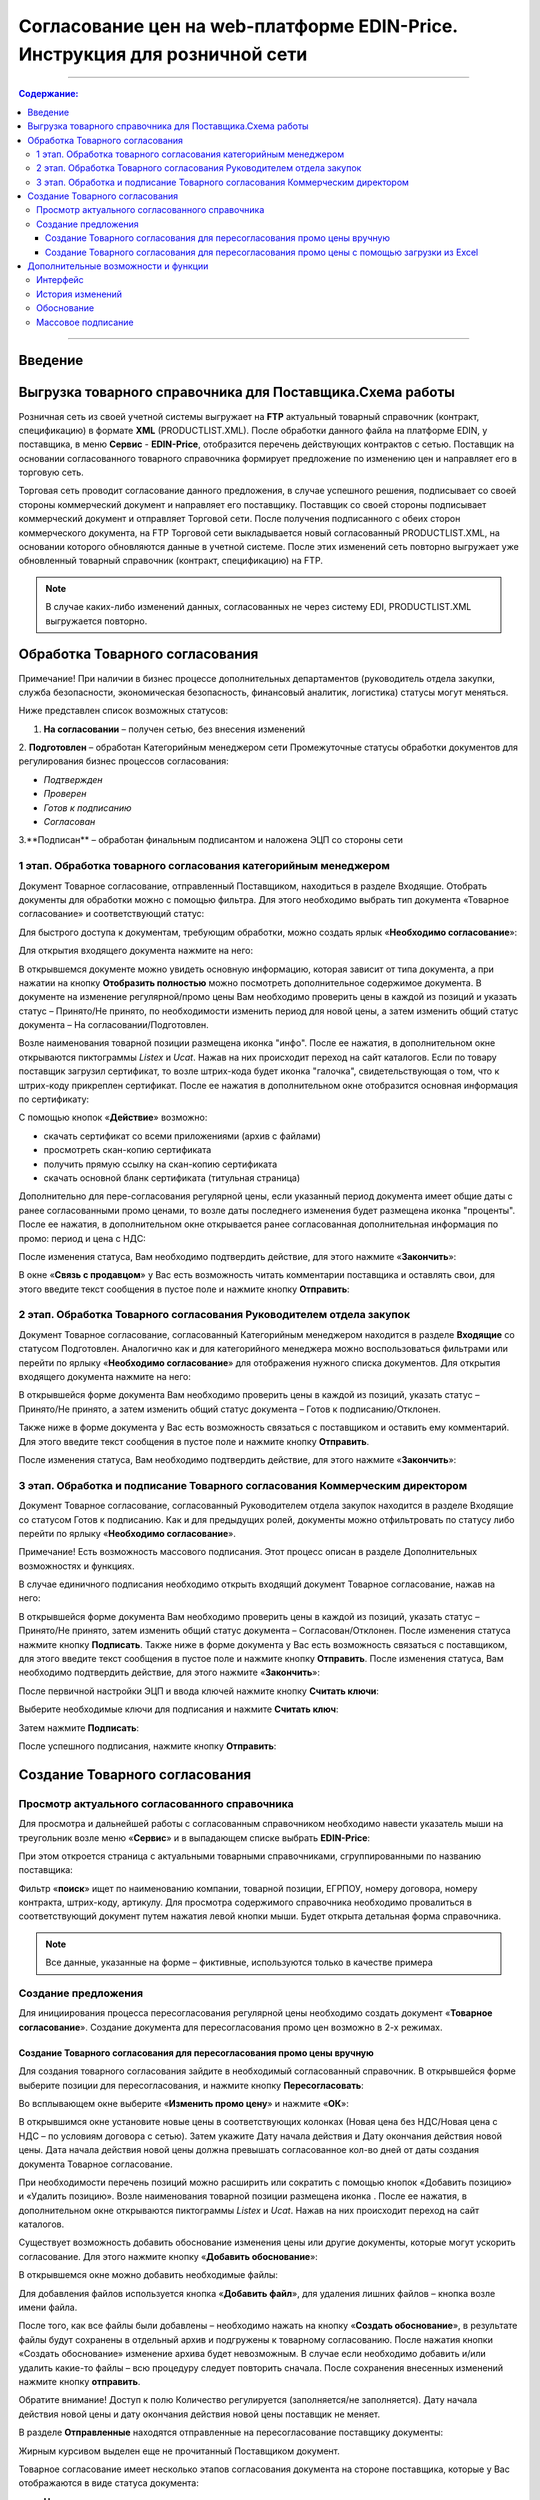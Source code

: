 Согласование цен на web-платформе EDIN-Price. Инструкция для розничной сети
#############################################################################
---------

.. contents:: Содержание:
   :depth: 6

---------

Введение
******************************************

Выгрузка товарного справочника для Поставщика.Схема работы
****************************************************************

.. image:: pics_Soglasovanie_cen_Instrukcija_dlja_seti/pics_Soglasovanie_cen_Instrukcija_dlja_seti_01.png
   :align: center

Розничная сеть из своей учетной системы выгружает на **FTP** актуальный товарный справочник (контракт, спецификацию) в формате **XML** (PRODUCTLIST.XML). После обработки данного файла на платформе EDIN, у поставщика, в меню **Сервис** - **EDIN-Price**, отобразится перечень действующих контрактов с сетью. 
Поставщик на основании согласованного товарного справочника формирует предложение по изменению цен и направляет его в торговую сеть. 

Торговая сеть проводит согласование данного предложения, в случае успешного решения, подписывает со своей стороны коммерческий документ и направляет его поставщику. 
Поставщик со своей стороны подписывает коммерческий документ и отправляет Торговой сети. После получения подписанного с обеих сторон коммерческого документа, на FTP Торговой сети выкладывается новый согласованный PRODUCTLIST.XML, на основании которого обновляются данные в учетной системе. После этих изменений сеть повторно выгружает уже обновленный товарный справочник (контракт, спецификацию) на FTP.

.. note::  В случае каких-либо изменений данных, согласованных не через систему EDI, PRODUCTLIST.XML выгружается повторно. 

Обработка Товарного согласования
****************************************************************

Примечание! При наличии в бизнес процессе дополнительных департаментов (руководитель отдела закупки, служба безопасности, экономическая безопасность, финансовый аналитик, логистика) статусы могут меняться. 

Ниже представлен список возможных статусов:

1. **На согласовании** – получен сетью, без внесения изменений
2. **Подготовлен** – обработан Категорийным менеджером сети
Промежуточные статусы обработки документов для регулирования бизнес процессов согласования:

- *Подтвержден*
- *Проверен*
- *Готов к подписанию*
- *Согласован*
3.**Подписан** – обработан финальным подписантом и наложена ЭЦП со стороны сети


1 этап. Обработка товарного согласования категорийным менеджером
====================================================================
Документ Товарное согласование, отправленный Поставщиком, находиться в разделе Входящие.
Отобрать документы для обработки можно с помощью фильтра. Для этого необходимо выбрать тип документа «Товарное согласование» и соответствующий статус:

.. image:: pics_Soglasovanie_cen_Instrukcija_dlja_seti/pics_Soglasovanie_cen_Instrukcija_dlja_seti_02.png
   :align: center

Для быстрого доступа к документам, требующим обработки, можно создать ярлык «**Необходимо согласование**»:

.. image:: pics_Soglasovanie_cen_Instrukcija_dlja_seti/pics_Soglasovanie_cen_Instrukcija_dlja_seti_03.png
   :align: center

Для открытия входящего документа нажмите на него:

.. image:: pics_Soglasovanie_cen_Instrukcija_dlja_seti/pics_Soglasovanie_cen_Instrukcija_dlja_seti_04.png
   :align: center

В открывшемся документе можно увидеть основную информацию, которая зависит от типа документа, а при нажатии на кнопку **Отобразить полностью** можно посмотреть дополнительное содержимое документа. В документе на изменение регулярной/промо цены Вам необходимо проверить цены в каждой из позиций и указать статус – Принято/Не принято, по необходимости изменить период для новой цены, а затем изменить общий статус документа – На согласовании/Подготовлен.

Возле наименования товарной позиции размещена иконка "инфо". После ее нажатия, в дополнительном окне открываются пиктограммы *Listex* и *Ucat*. Нажав на них происходит переход на сайт каталогов.
Если по товару поставщик загрузил сертификат, то возле штрих-кода будет иконка "галочка", свидетельствующая о том, что к штрих-коду прикреплен сертификат. После ее нажатия в дополнительном окне отобразится основная информация по сертификату:

.. image:: pics_Soglasovanie_cen_Instrukcija_dlja_seti/pics_Soglasovanie_cen_Instrukcija_dlja_seti_05.png
   :align: center

С помощью кнопок «**Действие**» возможно: 

- скачать сертификат со всеми приложениями (архив с файлами)
- просмотреть скан-копию сертификата
- получить прямую ссылку на скан-копию сертификата
- скачать основной бланк сертификата (титульная страница)

Дополнительно для пере-согласования регулярной цены, если указанный период документа имеет общие даты с ранее согласованными промо ценами, то возле даты последнего изменения будет размещена иконка "проценты". После ее нажатия, в дополнительном окне открывается ранее согласованная дополнительная информация по промо: период и цена с НДС:

.. image:: pics_Soglasovanie_cen_Instrukcija_dlja_seti/pics_Soglasovanie_cen_Instrukcija_dlja_seti_06.png
   :align: center

После изменения статуса, Вам необходимо подтвердить действие, для этого нажмите «**Закончить**»:

.. image:: pics_Soglasovanie_cen_Instrukcija_dlja_seti/pics_Soglasovanie_cen_Instrukcija_dlja_seti_07.png
   :align: center

В окне «**Связь с продавцом**» у Вас есть возможность читать комментарии поставщика и оставлять свои, для этого введите текст сообщения в пустое поле и нажмите кнопку **Отправить**:

.. image:: pics_Soglasovanie_cen_Instrukcija_dlja_seti/pics_Soglasovanie_cen_Instrukcija_dlja_seti_08.png
   :align: center

2 этап. Обработка Товарного согласования Руководителем отдела закупок
=======================================================================
Документ Товарное согласование, согласованный Категорийным менеджером находится в разделе **Входящие** со статусом Подготовлен. Аналогично как и для категорийного менеджера можно воспользоваться фильтрами или перейти по ярлыку «**Необходимо согласование**» для отображения нужного списка документов.
Для открытия входящего документа нажмите на него:

.. image:: pics_Soglasovanie_cen_Instrukcija_dlja_seti/pics_Soglasovanie_cen_Instrukcija_dlja_seti_09.png
   :align: center

В открывшейся форме документа Вам необходимо проверить цены в каждой из позиций, указать статус – Принято/Не принято, а затем изменить общий статус документа – Готов к подписанию/Отклонен.

Также ниже в форме документа у Вас есть возможность связаться с поставщиком и оставить ему комментарий. Для этого введите текст сообщения в пустое поле и нажмите кнопку **Отправить**.

После изменения статуса, Вам необходимо подтвердить действие, для этого нажмите «**Закончить**»:

.. image:: pics_Soglasovanie_cen_Instrukcija_dlja_seti/pics_Soglasovanie_cen_Instrukcija_dlja_seti_10.png
   :align: center

3 этап. Обработка и подписание Товарного согласования Коммерческим директором
================================================================================
Документ Товарное согласование, согласованный Руководителем отдела закупок находится в разделе Входящие со статусом Готов к подписанию. Как и для предыдущих ролей, документы можно отфильтровать по статусу либо перейти по ярлыку «**Необходимо согласование**».

Примечание! Есть возможность массового подписания. Этот процесс описан в разделе Дополнительных возможностях и функциях.

В случае единичного подписания необходимо открыть входящий документ Товарное согласование, нажав на него:

.. image:: pics_Soglasovanie_cen_Instrukcija_dlja_seti/pics_Soglasovanie_cen_Instrukcija_dlja_seti_11.png
   :align: center

В открывшейся форме документа Вам необходимо проверить цены в каждой из позиций, указать статус – Принято/Не принято, затем изменить общий статус документа – Согласован/Отклонен. После изменения статуса нажмите кнопку **Подписать**.
Также ниже в форме документа у Вас есть возможность связаться с поставщиком, для этого введите текст сообщения в пустое поле и нажмите кнопку **Отправить**.
После изменения статуса, Вам необходимо подтвердить действие, для этого нажмите «**Закончить**»:

.. image:: pics_Soglasovanie_cen_Instrukcija_dlja_seti/pics_Soglasovanie_cen_Instrukcija_dlja_seti_12.png
   :align: center

После первичной настройки ЭЦП и ввода ключей нажмите кнопку **Считать ключи**:

.. image:: pics_Soglasovanie_cen_Instrukcija_dlja_seti/pics_Soglasovanie_cen_Instrukcija_dlja_seti_13.png
   :align: center

Выберите необходимые ключи для подписания и нажмите **Считать ключ**:

.. image:: pics_Soglasovanie_cen_Instrukcija_dlja_seti/pics_Soglasovanie_cen_Instrukcija_dlja_seti_14.png
   :align: center

Затем нажмите **Подписать**:

.. image:: pics_Soglasovanie_cen_Instrukcija_dlja_seti/pics_Soglasovanie_cen_Instrukcija_dlja_seti_15.png
   :align: center

После успешного подписания, нажмите кнопку **Отправить**:

.. image:: pics_Soglasovanie_cen_Instrukcija_dlja_seti/pics_Soglasovanie_cen_Instrukcija_dlja_seti_16.png
   :align: center

Создание Товарного согласования
****************************************************************
Просмотр актуального согласованного справочника
================================================================================
Для просмотра и дальнейшей работы с согласованным справочником необходимо навести указатель мыши на треугольник возле меню «**Сервис**» и в выпадающем списке выбрать **EDIN-Price**:

.. image:: pics_Soglasovanie_cen_Instrukcija_dlja_seti/pics_Soglasovanie_cen_Instrukcija_dlja_seti_17.png
   :align: center

При этом откроется страница с актуальными товарными справочниками, сгруппированными по названию поставщика:

.. image:: pics_Soglasovanie_cen_Instrukcija_dlja_seti/pics_Soglasovanie_cen_Instrukcija_dlja_seti_18.png
   :align: center

Фильтр «**поиск**» ищет по наименованию компании, товарной позиции, ЕГРПОУ, номеру договора, номеру контракта, штрих-коду, артикулу. Для просмотра содержимого справочника необходимо провалиться в соответствующий документ путем нажатия левой кнопки мыши.
Будет открыта детальная форма справочника.

.. note:: Все данные, указанные на форме – фиктивные, используются только в качестве примера 

.. image:: pics_Soglasovanie_cen_Instrukcija_dlja_seti/pics_Soglasovanie_cen_Instrukcija_dlja_seti_19.png
   :align: center

Создание предложения
========================================================
Для инициирования процесса пересогласования регулярной цены необходимо создать документ «**Товарное согласование**». Создание документа для пересогласования промо цен возможно в 2-х режимах.

Создание Товарного согласования для пересогласования промо цены вручную
---------------------------------------------------------------------------
Для создания товарного согласования зайдите в необходимый согласованный справочник. В открывшейся форме выберите позиции для пересогласования, и нажмите кнопку **Пересогласовать**:

.. image:: pics_Soglasovanie_cen_Instrukcija_dlja_seti/pics_Soglasovanie_cen_Instrukcija_dlja_seti_20.png
   :align: center

Во всплывающем окне выберите «**Изменить промо цену**» и нажмите «**ОК**»:

.. image:: pics_Soglasovanie_cen_Instrukcija_dlja_seti/pics_Soglasovanie_cen_Instrukcija_dlja_seti_21.png
   :align: center


В открывшимся окне установите новые цены в соответствующих колонках (Новая цена без НДС/Новая цена с НДС – по условиям договора с сетью). Затем укажите Дату начала действия и Дату окончания действия новой цены. Дата начала действия новой цены должна превышать согласованное кол-во дней от даты создания документа Товарное согласование.

При необходимости перечень позиций можно расширить или сократить с помощью кнопок «Добавить позицию» и «Удалить позицию». Возле наименования товарной позиции размещена иконка . После ее нажатия, в дополнительном окне открываются пиктограммы *Listex* и *Ucat*. Нажав на них происходит переход на сайт каталогов.

Существует возможность добавить обоснование изменения цены или другие документы, которые могут ускорить согласование. Для этого нажмите кнопку «**Добавить обоснование**»:

.. image:: pics_Soglasovanie_cen_Instrukcija_dlja_seti/pics_Soglasovanie_cen_Instrukcija_dlja_seti_22.png
   :align: center
 
В открывшемся окне можно добавить необходимые файлы:

.. image:: pics_Soglasovanie_cen_Instrukcija_dlja_seti/pics_Soglasovanie_cen_Instrukcija_dlja_seti_23.png
   :align: center

Для добавления файлов используется кнопка «**Добавить файл**», для удаления лишних файлов – кнопка возле имени файла.

После того, как все файлы были добавлены – необходимо нажать на кнопку «**Создать обоснование**», в результате файлы будут сохранены в отдельный архив и подгружены к товарному согласованию. После нажатия кнопки «Создать обоснование» изменение архива будет невозможным. В случае если необходимо добавить и/или удалить какие-то файлы – всю процедуру следует повторить сначала. После сохранения внесенных изменений нажмите кнопку **отправить**.

Обратите внимание! Доступ к полю Количество регулируется (заполняется/не заполняется). Дату начала действия новой цены и дату окончания действия новой цены поставщик не меняет.

В разделе **Отправленные** находятся отправленные на пересогласование поставщику документы:

.. image:: pics_Soglasovanie_cen_Instrukcija_dlja_seti/pics_Soglasovanie_cen_Instrukcija_dlja_seti_24.png
   :align: center

Жирным курсивом выделен еще не прочитанный Поставщиком документ.

Товарное согласование имеет несколько этапов согласования документа на стороне поставщика, которые у Вас отображаются в виде статуса документа:

- **На согласовании** – получен поставщиком
- **Отклонен** – отклонен поставщиком
- **Согласован** – согласован, но коммерческий документ не подписан
- **Подписан** – наложена ЭЦП со стороны поставщика.

Для просмотра отправленного документа «**Товарное согласование**» нажмите на него. В открывшемся документе можно увидеть основную информацию по документу.
Для связи с поставщиком введите текст сообщения в окно **Связь с продавцом** и нажмите кнопку **Отправить**:

.. image:: pics_Soglasovanie_cen_Instrukcija_dlja_seti/pics_Soglasovanie_cen_Instrukcija_dlja_seti_25.png
   :align: center

Создание Товарного согласования для пересогласования промо цены с помощью загрузки из Excel
----------------------------------------------------------------------------------------------------
Выберите раздел **Согласованный справочник**, откройте необходимую запись товарного справочника и нажмите кнопку **Скачать шаблон**:

.. image:: pics_Soglasovanie_cen_Instrukcija_dlja_seti/pics_Soglasovanie_cen_Instrukcija_dlja_seti_26.png
   :align: center

После нажатия на кнопку откроется форма сохранения шаблона. Сохраните файл на компьютер, откройте его для заполнения. В шаблоне заполните поля по позициям для пересогласования:

.. image:: pics_Soglasovanie_cen_Instrukcija_dlja_seti/pics_Soglasovanie_cen_Instrukcija_dlja_seti_27.png
   :align: center

Важно! Не меняйте расширение файла шаблона. Оно должно быть только xls. Не меняйте структуру файла и последовательность колонок, не удаляйте верхние строки.

Сохраните заполненный файл шаблона, а затем нажмите кнопку **Загрузить Промо цены XLS** – для загрузки шаблона с заполненными промо ценами. После нажатия на кнопку загрузки откроется стандартная форма для загрузки файла.

Выберите сохраненный вами шаблон.
На основании загруженного файла сформируется документ Товарное согласование. Проверьте правильность заполнения данных, укажите период начала и окончания действия новой цены, заполните количество, а затем нажмите кнопку Сохранить и после сохранения документа кнопку **Отправить**.

Важно! В документ Товарное согласование попадают только те товарные позиции, которые есть в выбранной спецификации на платформе. Сверка производится по артикулу и по штрих-коду.

Дополнительные возможности и функции
****************************************************************

Интерфейс
===============================================
Для удобства определения типа Товарного согласования, документы выделены разными цветами: 
 
- черные - предложения по изменению регулярной цены
- оранжевые - предложения по изменению промо цены
- зеленые - предложение по выводу товара из ассортимента и временной приостановки товара

Статус документа вынесен последней колонкой. Есть счетчик позиций с повышением и понижением регулярной цены, красным выводится количество позиций на повышение цены, а зеленым – понижение. По необходимости документ можно выделять как важный, ставить метки, а также прочитывать всю историю переписки не заходя в документ.

.. image:: pics_Soglasovanie_cen_Instrukcija_dlja_seti/pics_Soglasovanie_cen_Instrukcija_dlja_seti_28.png
   :align: center

История изменений
===============================================
При обработке товарного согласования есть возможность просмотреть историю изменений как по всему документу, так и по отдельной позиции. Для просмотра истории изменений по всему документу в товарном согласовании нажмите кнопку «**История изменений**»:

.. image:: pics_Soglasovanie_cen_Instrukcija_dlja_seti/pics_Soglasovanie_cen_Instrukcija_dlja_seti_29.png
   :align: center

Откроется окно с историей изменений по документу.

.. image:: pics_Soglasovanie_cen_Instrukcija_dlja_seti/pics_Soglasovanie_cen_Instrukcija_dlja_seti_30.png
   :align: center

Для просмотра истории изменений по конкретной позиции необходимо нажать на Наименование, Штрих-код или Артикул. В результате будет открыто окно с историей изменения позиции.

.. image:: pics_Soglasovanie_cen_Instrukcija_dlja_seti/pics_Soglasovanie_cen_Instrukcija_dlja_seti_31.png
   :align: center

Обоснование
===============================================
В случае если поставщик добавлял обоснование изменения цены либо вложил какие-то другие файлы, то в разделе Входящие документы с обоснованием будут помечены скрепкой возле статуса:

.. image:: pics_Soglasovanie_cen_Instrukcija_dlja_seti/pics_Soglasovanie_cen_Instrukcija_dlja_seti_32.png
   :align: center

Загрузить и ознакомиться с вложением можно зайдя в товарное согласование и нажав на кнопку «**Загрузить обоснование**»:

.. image:: pics_Soglasovanie_cen_Instrukcija_dlja_seti/pics_Soglasovanie_cen_Instrukcija_dlja_seti_33.png
   :align: center

Массовое подписание
===============================================

1. В журнале выберите чекбоксами документы и нажмите "**Подписать**"

.. image:: pics_Soglasovanie_cen_Instrukcija_dlja_seti/pics_Soglasovanie_cen_Instrukcija_dlja_seti_34.png
   :align: center

2. Откроется окно Подписания с кнопкой «**Зчитати ключі**». Нажмите на эту кнопку.

.. image:: pics_Soglasovanie_cen_Instrukcija_dlja_seti/pics_Soglasovanie_cen_Instrukcija_dlja_seti_35.png
   :align: center

3. По нажатию на «Зчитати ключі» открывается окно Считывания ключей, в которое подтяните ЭЦП, введите пароль и кликните на «**Считать ключ**».

.. image:: pics_Soglasovanie_cen_Instrukcija_dlja_seti/pics_Soglasovanie_cen_Instrukcija_dlja_seti_36.png
   :align: center

4. После успешного считывания откроется окно Подписания. Нажмите на «**Підписати**». Все выбранные документы успешно подпишутся и отправятся.

.. image:: pics_Soglasovanie_cen_Instrukcija_dlja_seti/pics_Soglasovanie_cen_Instrukcija_dlja_seti_37.png
   :align: center

В случае, если ключи уже подтягивались ранее и данные о них были сохранены в кеше браузера, то повторно подтягивать ЭЦП нет необходимости, только введите пароль, активируйте чекбокс «Отправить после подписания» и нажмите на кнопку «**Считать ключ**».

